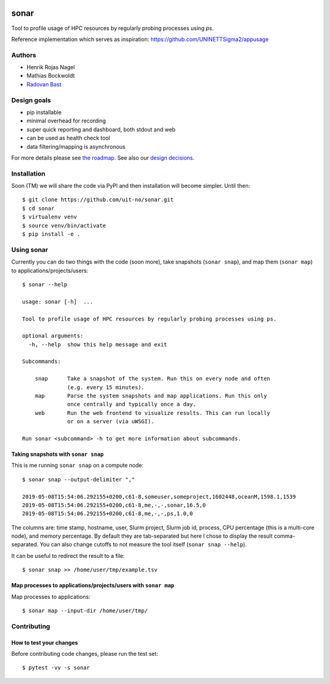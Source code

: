 .. image:: https://travis-ci.org/uit-no/sonar.svg?branch=master
   :target: https://travis-ci.org/uit-no/sonar/builds
.. image:: https://img.shields.io/badge/license-%20GPL--v3.0-blue.svg
   :target: LICENSE


=====
sonar
=====

Tool to profile usage of HPC resources by regularly probing processes using `ps`.

Reference implementation which serves as inspiration:
https://github.com/UNINETTSigma2/appusage


Authors
=======

- Henrik Rojas Nagel
- Mathias Bockwoldt
- `Radovan Bast <https://bast.fr>`_


Design goals
============

- pip installable
- minimal overhead for recording
- super quick reporting and dashboard, both stdout and web
- can be used as health check tool
- data filtering/mapping is asynchronous

For more details please see `the roadmap <doc/roadmap.rst>`_. See also
our `design decisions <doc/design-decisions.rst>`_.


Installation
============

Soon (TM) we will share the code via PyPI and then installation will become simpler. Until then::

  $ git clone https://github.com/uit-no/sonar.git
  $ cd sonar
  $ virtualenv venv
  $ source venv/bin/activate
  $ pip install -e .


Using sonar
===========

Currently you can do two things with the code (soon more), take snapshots (``sonar snap``),
and map them (``sonar map``) to applications/projects/users::

  $ sonar --help

  usage: sonar [-h]  ...

  Tool to profile usage of HPC resources by regularly probing processes using ps.

  optional arguments:
    -h, --help  show this help message and exit

  Subcommands:

      snap      Take a snapshot of the system. Run this on every node and often
                (e.g. every 15 minutes).
      map       Parse the system snapshots and map applications. Run this only
                once centrally and typically once a day.
      web       Run the web frontend to visualize results. This can run locally
                or on a server (via uWSGI).

  Run sonar <subcommand> -h to get more information about subcommands.


Taking snapshots with ``sonar snap``
------------------------------------

This is me running ``sonar snap`` on a compute node::

  $ sonar snap --output-delimiter ","

  2019-05-08T15:54:06.292155+0200,c61-8,someuser,someproject,1602448,oceanM,1598.1,1539
  2019-05-08T15:54:06.292155+0200,c61-8,me,-,-,sonar,16.5,0
  2019-05-08T15:54:06.292155+0200,c61-8,me,-,-,ps,1.0,0

The columns are: time stamp, hostname, user, Slurm project, Slurm job id,
process, CPU percentage (this is a multi-core node), and memory percentage.
By default they are tab-separated but here I chose to display the result comma-separated.
You can also change cutoffs to not measure the tool itself (``sonar snap --help``).

It can be useful to redirect the result to a file::

  $ sonar snap >> /home/user/tmp/example.tsv


Map processes to applications/projects/users with ``sonar map``
---------------------------------------------------------------

Map processes to applications::

  $ sonar map --input-dir /home/user/tmp/


Contributing
============

How to test your changes
------------------------

Before contributing code changes, please run the test set::

  $ pytest -vv -s sonar
